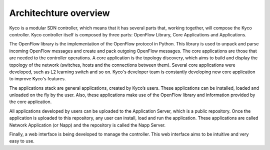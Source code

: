 Architechture overview
----------------------

Kyco is a modular SDN controller, which means that it has several parts that,
working together, will compose the Kyco controller. Kyco controller itself is
composed by three parts: OpenFlow Library, Core Applications and Applications.

The OpenFlow library is the implementation of the OpenFlow protocol in Python.
This library is used to unpack and parse incoming OpenFlow messages and create
and pack outgoing OpenFlow messages. The core applications are those that are
needed to the controller operations. A core application is the topology
discovery, which aims to build and display the topology of the network
(switches, hosts and the connections between them). Several core applications
were developed, such as L2 learning switch and so on. Kyco's developer team is
constantly developing new core application to improve Kyco's features.

The applications stack are general applications, created by Kyco’s users.
These applications can be installed, loaded and unloaded on the fly by the
user. Also, these applications make use of the OpenFlow library and information
provided by the core application.

All applications developed by users can be uploaded to the Application Server,
which is a public repository. Once the application is uploaded to this
repository, any user can install, load and run the application. These
applications are called Network Application (or Napp) and the repository is
called the Napp Server.

Finally, a web interface is being developed to manage the controller. This web
interface aims to be intuitive and very easy to use.